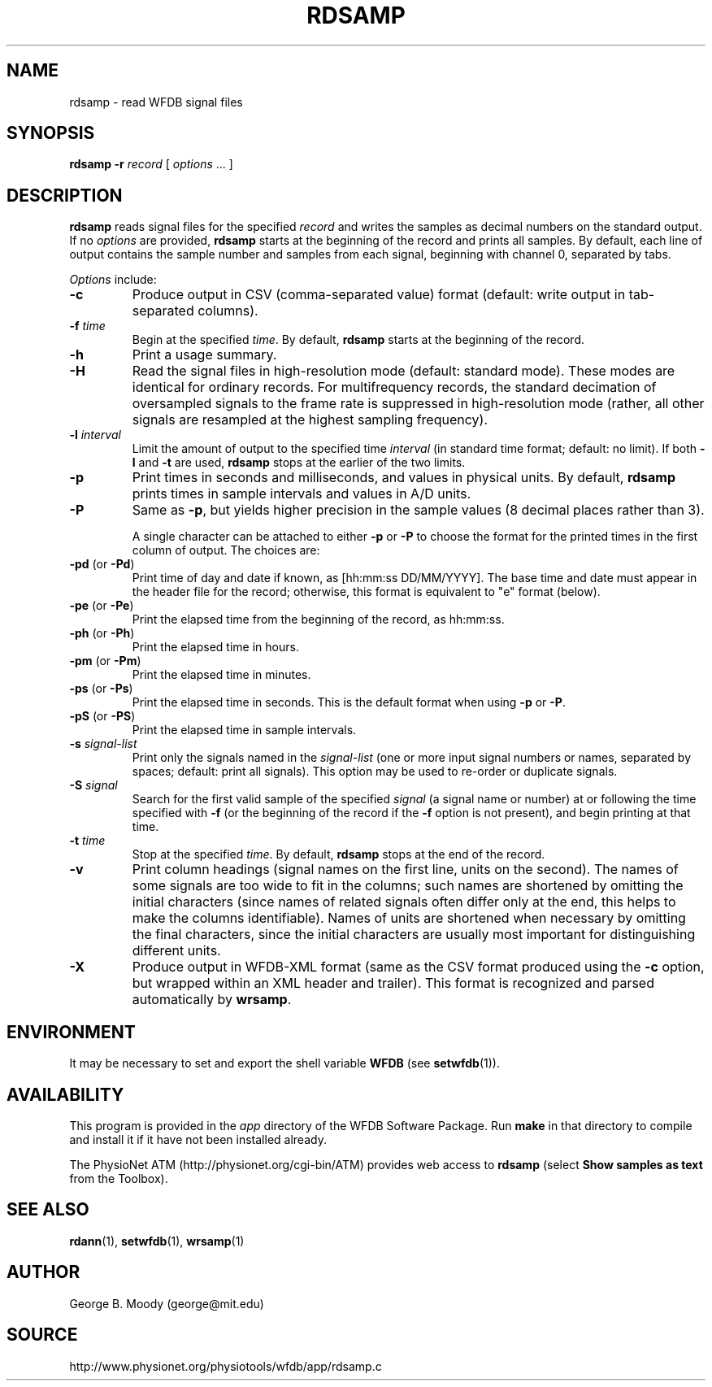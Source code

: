 .TH RDSAMP 1 "25 August 2010" "WFDB 10.5.5" "WFDB Applications Guide"
.SH NAME
rdsamp \- read WFDB signal files
.SH SYNOPSIS
\fBrdsamp -r\fR \fIrecord\fR [ \fIoptions\fR ... ]
.SH DESCRIPTION
\fBrdsamp\fR reads signal files for the specified \fIrecord\fR and
writes the samples as decimal numbers on the standard output.  If no
\fIoptions\fR are provided, \fBrdsamp\fR starts at the beginning of
the record and prints all samples.  By default, each line of output
contains the sample number and samples from each signal, beginning
with channel 0, separated by tabs.
.PP
\fIOptions\fR include:
.TP
\fB-c\fR
Produce output in CSV (comma-separated value) format (default: write output in
tab-separated columns). 
.TP
\fB-f\fR \fItime\fR
Begin at the specified \fItime\fR.  By default, \fBrdsamp\fR starts at the
beginning of the record.
.TP
\fB-h\fR
Print a usage summary.
.TP
\fB-H\fR
Read the signal files in high-resolution mode (default: standard mode).
These modes are identical for ordinary records.  For multifrequency records,
the standard decimation of oversampled signals to the frame rate is suppressed
in high-resolution mode (rather, all other signals are resampled at the highest
sampling frequency).
.TP
\fB-l\fR \fIinterval\fR
Limit the amount of output to the specified time \fIinterval\fR (in standard
time format;  default: no limit).  If both \fB-l\fR and \fB-t\fR are used,
\fBrdsamp\fR stops at the earlier of the two limits.
.TP
\fB-p\fR
Print times in seconds and milliseconds, and values in physical units.  By
default, \fBrdsamp\fR prints times in sample intervals and values in A/D units.
.TP
\fB-P\fR
Same as \fB-p\fR, but yields higher precision in the sample values
(8 decimal places rather than 3).
.IP
A single character can be attached to either \fB-p\fR or \fB-P\fR to choose the
format for the printed times in the first column of output.  The choices are:
.TP
\fB-pd\fR (or \fB-Pd\fR)
Print time of day and date if known, as [hh:mm:ss DD/MM/YYYY].  The base time
and date must appear in the header file for the record;  otherwise, this format
is equivalent to "e" format (below).
.TP
\fB-pe\fR (or \fB-Pe\fR)
Print the elapsed time from the beginning of the record, as hh:mm:ss.
.TP
\fB-ph\fR (or \fB-Ph\fR)
Print the elapsed time in hours.
.TP
\fB-pm\fR (or \fB-Pm\fR)
Print the elapsed time in minutes.
.TP
\fB-ps\fR (or \fB-Ps\fR)
Print the elapsed time in seconds.  This is the default format when using
\fB-p\fR or \fB-P\fR.
.TP
\fB-pS\fR (or \fB-PS\fR)
Print the elapsed time in sample intervals.
.TP
\fB-s\fR \fIsignal-list\fR
Print only the signals named in the \fIsignal-list\fR (one or more input signal
numbers or names, separated by spaces;  default: print all signals).  This
option may be used to re-order or duplicate signals.
.TP
\fB-S\fR \fIsignal\fR
Search for the first valid sample of the specified \fIsignal\fR (a signal name
or number) at or following the time specified with \fB-f\fR (or the beginning of
the record if the \fB-f\fR option is not present), and begin printing at that
time.
.TP
\fB-t\fR \fItime\fR
Stop at the specified \fItime\fR.  By default, \fBrdsamp\fR stops at the end
of the record.
.TP
\fB-v\fR
Print column headings (signal names on the first line, units on the second).
The names of some signals are too wide to fit in the columns; such
names are shortened by omitting the initial characters (since names of
related signals often differ only at the end, this helps to make the
columns identifiable).  Names of units are shortened when necessary by
omitting the final characters, since the initial characters are
usually most important for distinguishing different units.
.TP
\fB-X\fR
Produce output in WFDB-XML format (same as the CSV format produced using
the \fB-c\fR option, but wrapped within an XML header and trailer).  This
format is recognized and parsed automatically by \fBwrsamp\fR.

.SH ENVIRONMENT
.PP
It may be necessary to set and export the shell variable \fBWFDB\fR (see
\fBsetwfdb\fR(1)).

.SH AVAILABILITY
This program is provided in the \fIapp\fR directory of the WFDB Software
Package.  Run \fBmake\fR in that directory to compile and install it if it
have not been installed already.
.PP
The PhysioNet ATM (http://physionet.org/cgi-bin/ATM) provides web access to
\fBrdsamp\fR (select \fBShow samples as text\fR from the Toolbox). 

.SH SEE ALSO
\fBrdann\fR(1), \fBsetwfdb\fR(1), \fBwrsamp\fR(1)
.SH AUTHOR
George B. Moody (george@mit.edu)
.SH SOURCE
http://www.physionet.org/physiotools/wfdb/app/rdsamp.c
